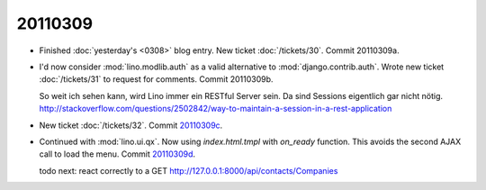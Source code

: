 20110309
========

- Finished :doc:`yesterday's <0308>` blog entry.
  New ticket :doc:`/tickets/30`.
  Commit 20110309a.

- I'd now consider :mod:`lino.modlib.auth` 
  as a valid alternative to :mod:`django.contrib.auth`.
  Wrote new ticket :doc:`/tickets/31` to request for comments.
  Commit 20110309b.
  
  So weit ich sehen kann, wird Lino immer ein RESTful Server sein.
  Da sind Sessions eigentlich gar nicht nötig.
  http://stackoverflow.com/questions/2502842/way-to-maintain-a-session-in-a-rest-application    
  
  
- New ticket :doc:`/tickets/32`.
  Commit `20110309c 
  <http://code.google.com/p/lino/source/detail?r=66883edb9c0ad819a15aaa9341a1e53b769d539c>`_.
  

- Continued with :mod:`lino.ui.qx`.
  Now using `index.html.tmpl` with `on_ready` function.
  This avoids the second AJAX call to load the menu.
  Commit `20110309d 
  <http://code.google.com/p/lino/source/detail?r=b333697a58d027adc3c0fcd1412a31a741fdb713>`_.
  
  todo next: react correctly to a 
  GET http://127.0.0.1:8000/api/contacts/Companies
  